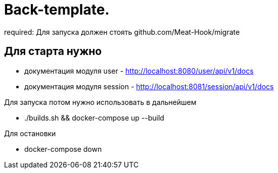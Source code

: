 = Back-template.

required:
  Для запуска должен стоять github.com/Meat-Hook/migrate

== Для старта нужно
* документация модуля user - http://localhost:8080/user/api/v1/docs
* документация модуля session - http://localhost:8081/session/api/v1/docs

Для запуска потом нужно использовать в дальнейшем

* ./builds.sh && docker-compose up --build

Для остановки

* docker-compose down
